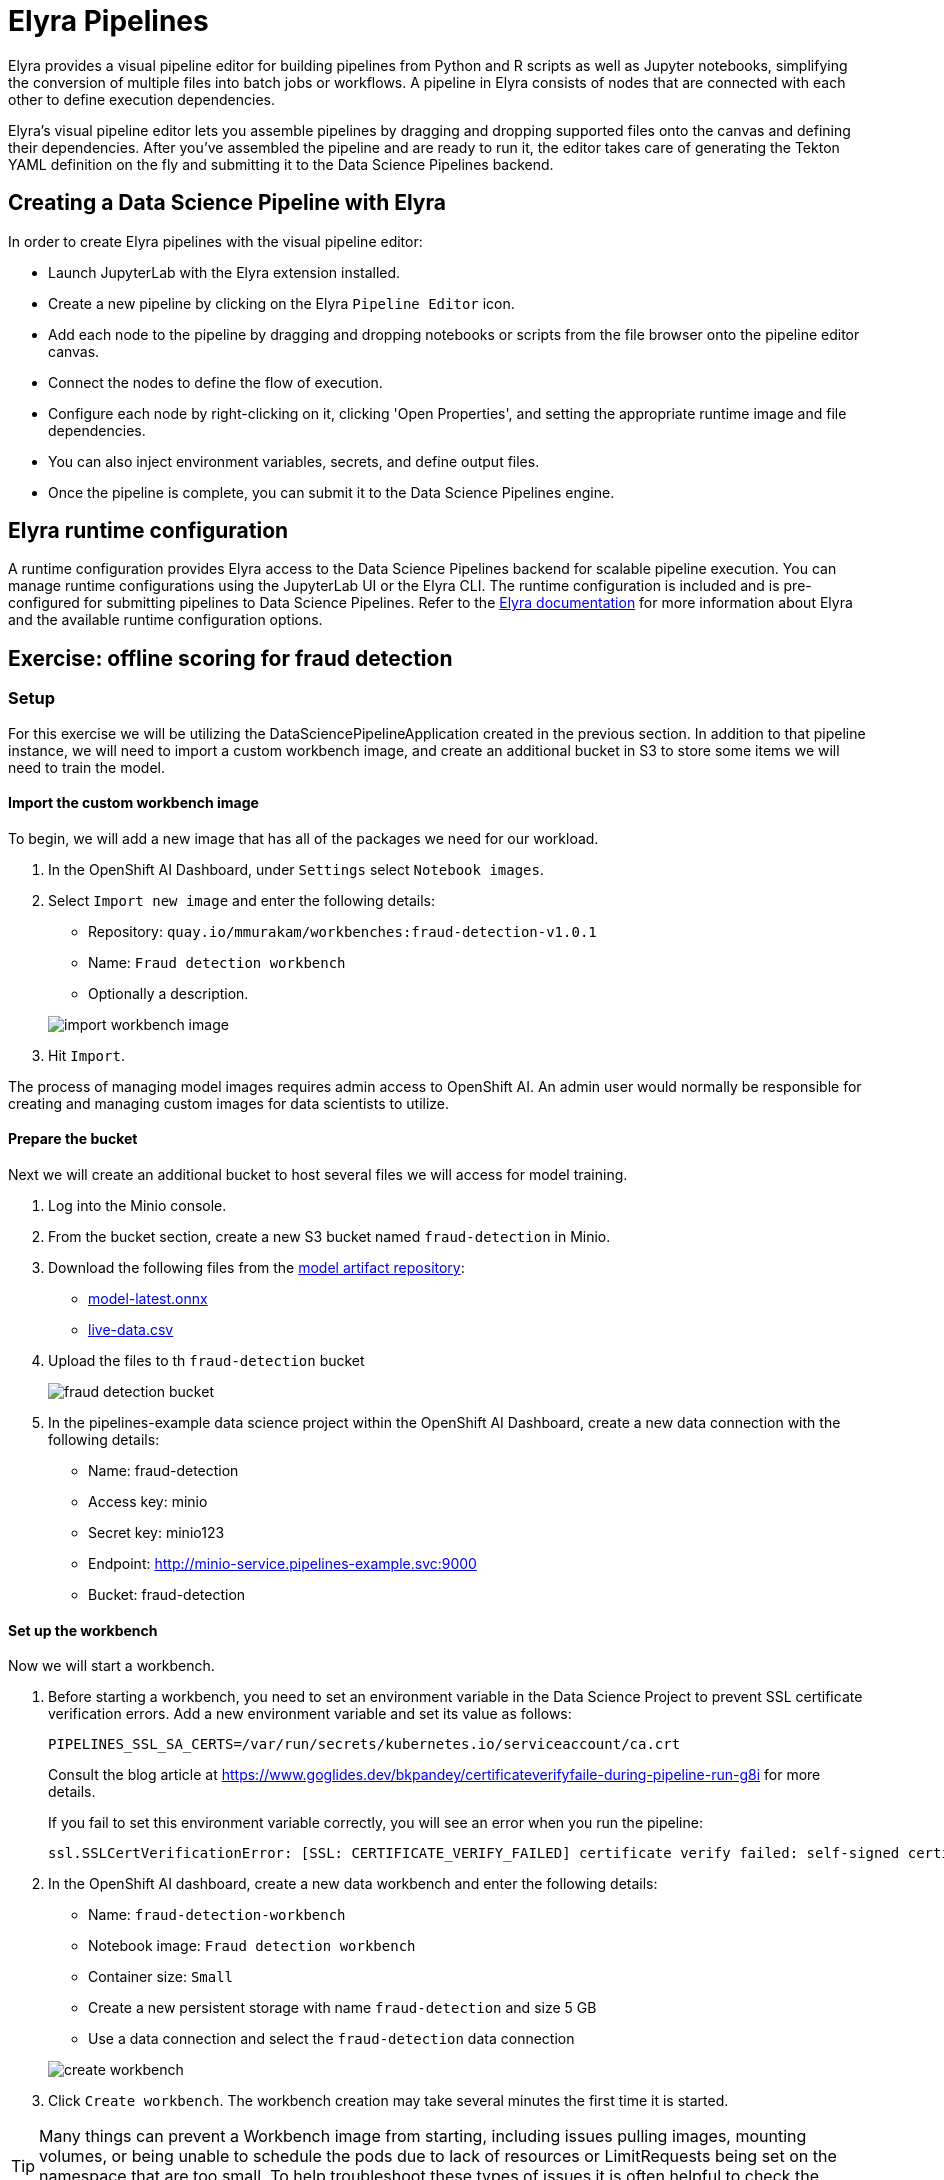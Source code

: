 = Elyra Pipelines

Elyra provides a visual pipeline editor for building pipelines from Python and R scripts as well as Jupyter notebooks, simplifying the conversion of multiple files into batch jobs or workflows. A pipeline in Elyra consists of nodes that are connected with each other to define execution dependencies.

Elyra's visual pipeline editor lets you assemble pipelines by dragging and dropping supported files onto the canvas and defining their dependencies. After you've assembled the pipeline and are ready to run it, the editor takes care of generating the Tekton YAML definition on the fly and submitting it to the Data Science Pipelines backend.

== Creating a Data Science Pipeline with Elyra

In order to create Elyra pipelines with the visual pipeline editor:

* Launch JupyterLab with the Elyra extension installed.
* Create a new pipeline by clicking on the Elyra `Pipeline Editor` icon.
* Add each node to the pipeline by dragging and dropping notebooks or scripts from the file browser onto the pipeline editor canvas.
* Connect the nodes to define the flow of execution.
* Configure each node by right-clicking on it, clicking 'Open Properties', and setting the appropriate runtime image and file dependencies.
* You can also inject environment variables, secrets, and define output files.
* Once the pipeline is complete, you can submit it to the Data Science Pipelines engine.

== Elyra runtime configuration

A runtime configuration provides Elyra access to the Data Science Pipelines backend for scalable pipeline execution. You can manage runtime configurations using the JupyterLab UI or the Elyra CLI. The runtime configuration is included and is pre-configured for submitting pipelines to Data Science Pipelines. Refer to the https://elyra.readthedocs.io/en/latest/user_guide/runtime-conf.html#kubeflow-pipelines-configuration-settings[Elyra documentation] for more information about Elyra and the available runtime configuration options.

== Exercise: offline scoring for fraud detection

=== Setup

For this exercise we will be utilizing the DataSciencePipelineApplication created in the previous section.  In addition to that pipeline instance, we will need to import a custom workbench image, and create an additional bucket in S3 to store some items we will need to train the model.

==== Import the custom workbench image

To begin, we will add a new image that has all of the packages we need for our workload.

. In the OpenShift AI Dashboard, under `Settings` select `Notebook images`.

. Select `Import new image` and enter the following details:
+
--
* Repository: `quay.io/mmurakam/workbenches:fraud-detection-v1.0.1`
* Name: `Fraud detection workbench`
* Optionally a description.
--
+
image::import-workbench-image.png[]

. Hit `Import`.

[Note]
====
The process of managing model images requires admin access to OpenShift AI.  An admin user would normally be responsible for creating and managing custom images for data scientists to utilize.
====

==== Prepare the bucket

Next we will create an additional bucket to host several files we will access for model training.

. Log into the Minio console.

. From the bucket section, create a new S3 bucket named `fraud-detection` in Minio.

. Download the following files from the https://github.com/mamurak/os-mlops-artefacts/tree/fraud-detection-model-v0.1[model artifact repository]:
+
--
* https://github.com/mamurak/os-mlops-artefacts/blob/fraud-detection-model-v0.1/models/fraud-detection/model-latest.onnx[model-latest.onnx]
* https://github.com/mamurak/os-mlops-artefacts/blob/fraud-detection-model-v0.1/data/fraud-detection/live-data.csv[live-data.csv]
--

. Upload the files to th `fraud-detection` bucket
+
image::fraud-detection-bucket.png[]

. In the pipelines-example data science project within the OpenShift AI Dashboard, create a new data connection with the following details:
+
--
* Name: fraud-detection
* Access key: minio
* Secret key: minio123
* Endpoint: http://minio-service.pipelines-example.svc:9000
* Bucket: fraud-detection
--

==== Set up the workbench

Now we will start a workbench.

. Before starting a workbench, you need to set an environment variable in the Data Science Project to prevent SSL certificate verification errors. Add a new environment variable and set its value as follows:
+
```bash
PIPELINES_SSL_SA_CERTS=/var/run/secrets/kubernetes.io/serviceaccount/ca.crt 
```
+
Consult the blog article at https://www.goglides.dev/bkpandey/certificateverifyfaile-during-pipeline-run-g8i for more details.
+
If you fail to set this environment variable correctly, you will see an error when you run the pipeline:
+
```bash
ssl.SSLCertVerificationError: [SSL: CERTIFICATE_VERIFY_FAILED] certificate verify failed: self-signed certificate in certificate chain...
```

. In the OpenShift AI dashboard, create a new data workbench and enter the following details:
+
--
* Name: `fraud-detection-workbench`
* Notebook image: `Fraud detection workbench`
* Container size: `Small`
* Create a new persistent storage with name `fraud-detection` and size 5 GB
* Use a data connection and select the `fraud-detection` data connection
--
+
image::create-workbench.png[]

. Click `Create workbench`.  The workbench creation may take several minutes the first time it is started.

[TIP]
====
Many things can prevent a Workbench image from starting, including issues pulling images, mounting volumes, or being unable to schedule the pods due to lack of resources or LimitRequests being set on the namespace that are too small.  To help troubleshoot these types of issues it is often helpful to check the events on the Deployment and Pods created by the Notebook object.
====

==== Set up pipeline storage

While the workbench is starting, we will create a persistent volume that the pipeline will use to persist and exchange data across tasks.

. Select `Add cluster storage` and enter the following details:
+
--
* Name: `offline-scoring-data-volume`
* Persistent storage size: 5 GB
--

. Click `Add storage`
+
image::pipeline-storage.png[]

This volume will only be utilized in our pipeline, and will not be used in the interactive Workbench environment, so there is no need for this volume to be mounted in our Workbench.

=== Working with Elyra

==== Exploring the Code

Once the workbench has successfully started, we will being the process of exploring and building our pipeline.

. Clone the course git repository:
+
```
https://github.com/RedHatQuickCourses/rhods-qc-apps.git
```

. Within the cloned repository, navigate to the `5.pipelines/elyra` folder. The folder contains all the code that is needed for running offline scoring with a given model. The example contains the following Python modules:
+
--
* `data_ingestion.py` for downloading a dataset from an S3 bucket,
* `preprocessing.py` for preprocessing the downloaded dataset,
* `model_loading.py` for downloading a model artefact from an S3 bucket,
* `scoring.py` for running the classification on the preprocessed data using the downloaded model,
* `results_upload.py` for uploading the classification results to an S3 bucket.
--
+
[NOTE]
====
In Elyra, each pipeline step is implemented by a separate file such as Python modules in our example. In line with software development best practices, pipelines are best implemented in a modular fashion, i.e. across several components. This way, generic pipeline tasks like data ingestion can be re-used in many different pipelines addressing different use cases.
====

. Explore these Python modules to get an understanding of the workflow. A few points of note:
+
Three tasks (data ingestion, model loading, results upload) access the S3 backend. Instead of hardcoding the connection parameters into the pipeline code, these parameters are instead read from the environment at runtime:
+
```
s3_endpoint_url = environ.get('AWS_S3_ENDPOINT')
s3_access_key = environ.get('AWS_ACCESS_KEY_ID')
s3_secret_key = environ.get('AWS_SECRET_ACCESS_KEY')
s3_bucket_name = environ.get('AWS_S3_BUCKET')
```
+
This approach is in line with best practices of handling credentials and allows us to control which S3 buckets are consumed in a given runtime context without changing the code. Importantly, these parameters are stored in a data connection, which is mounted into workbenches and pipeline pods to expose their values to the pipeline tasks.
+
Three tasks (preprocessing, scoring, results upload) require access to files that were stored by previous tasks. This is not an issue if we execute the code within the same filesystem like in the workbench, but since each task is later executed within a separate container in Data Science Pipelines, we can't assume that the tasks automatically have access to each other's files. Note that the dataset and result files are stored and read within a given data folder (`/data`), while the model artifact is stored and read in the respective working directory. We will see later how Elyra is capable of handling data passing in these contexts.

==== Running the Code Interactively

The Python modules cover the offline scoring tasks end-to-end, so we can run the code in the workbench to perform all needed tasks interactively.

For this, open the `offline-scoring.ipynb` Jupyter notebook. This notebook references each of the Python modules, so once you execute the notebook cells, you're executing the individual tasks implemented in the modules. This is a great way to develop, test, and debug the code that the pipeline will execute.

[NOTE]
====
It's not recommended to rely on workbenches and Jupyter notebooks for production use cases. Implement your pipeline code in native Python modules and test it interactively in a notebook session. Applying the code in production requires stability, auditability, and reproducibility, which workbenches and Jupyter notebooks are not designed for.
====

==== Building the Pipeline

Let's now use Elyra to package the code into a pipeline and submit it to the Data Science Pipelines backend in order to:

* Rely on the pipeline scheduler to manage the pipeline execution without having to depend on my workbench session,
* Keep track of the pipeline execution along with the previous executions,
* Be able to control resource usage of individual pipeline tasks in a fine-grained manner.

//-

. Within the workbench, open the launcher by clicking on the blue plus button in the top left hand corner.
+
image::launcher.png[]

. Click on the `Pipeline Editor` tile in the launcher menu. This opens up Elyra's visual pipeline editor. Use the visual pipeline editor to drag-and-drop files from the file browser onto the canvas area. These files then define the individual tasks of your pipeline.

. Drag the `data_ingestion.py` module onto the empty canvas.  This will allow the pipeline to ingest the data we want to classify.
+
image::pipeline-1.png[]

. Next, drag the preprocessing.py` module onto the canvas, right next to the `data_ingestion.py` module.
+
image::pipeline-2.png[]

. Connect the `Output Port` (right black dot of the task icon) of the `data_ingestion` task with the `Input Port` (left black dot of the task icon) of the `preprocessing` task by drawing a line between these ports (click, hold & draw, release).
+
image::pipeline-3.png[]
+
You should now see the two nodes connected through a solid line. We have now defined a simple pipeline with two tasks, which are executed sequentially, first data ingestion and then preprocessing.
+
[NOTE]
====
By visually defining pipeline tasks and connections, we can define _graphs_ spanning many nodes and interconnections. Elyra and Data Science Pipelines support the creation and execution of arbitrary _directed acyclic graphs_ (DAGs), i.e. graphs with a sequential order of nodes and without loops.
====

. Now add the `scoring.py` and `results_upload.py` modules to the pipeline and connect them to form a straight 4-step pipeline.
+
image::pipeline-4.png[]

. In addition to the `preprocessing.py` task, the `scoring.py` module also requires `model_loading.py` as an additional input.  Since `model_loading.py` does not require any inputs from any other tasks, it can be executed in parallel to the other tasks.
+
Drag the `model_loading.py` module to the canvas and connect the output of the `model_loading.py` to the input of `scoring.py`.
+
image:pipeline-5.png[]

We have now created the final graph representation of the offline scoring pipeline using the five available modules. With this we have fully defined the full pipeline code and its order of execution. 

==== Configuring the pipeline

Before we can submit our pipeline, we have to configure the pipeline to specify:

* Set the dependencies for each step, i.e. the corresponding runtime images
* Configure how data is passed between the steps
* Configure the S3 credentials as environment variables during runtime
* Optionally, configure the available compute resources per step

//-

. To begin, we will configure a new Runtime Image by opening th `Runtime Images` menu from the left toolbar.

. Select `Create new runtime image` via the plus sign in the top portion of the menu.
+
image::runtime-images.png[]

. Fill out the required values:
+
--
* display name: `fraud detection runtime`
* image name: `quay.io/mmurakam/runtimes:fraud-detection-v0.2.0`
--
+
image::runtime-image-2.png[]

. Click `Save & Close`
+
[NOTE]
====
For every custom workbench image, we recommend building a corresponding pipeline runtime image to ensure consistency between interactive and pipeline-based code execution.  Notebook images can be utilized as a pipeline execution environment, but they contain additional packages needed for the interactive development experience and are often larger than necessary for the pipeline execution.
====

. Next we will configure this runtime image to be used by our pipeline. Open the pipeline settings in the Elyra pipeline editor via `Open Panel` in the top right corner of the editor.
+
image::pipeline-config-1.png[]

. Select the `PIPELINE PROPERTIES` tab of the settings menu. Configurations in this section apply defaults to all nodes in the pipeline.

. Scroll down to `Generic Node Defaults` and click on the drop down menu of `Runtime Image`. Select the `fraud detection runtime` that we previously defined.

. Next we will configure the data connection to the fraud-detection bucket as a `Kubernetes Secret`.  In the `PIPELINE PROPERTIES` section add four entries for the following parameters:
+
--
* `AWS_ACCESS_KEY_ID`
* `AWS_SECRET_ACCESS_KEY`
* `AWS_S3_ENDPOINT`
* `AWS_S3_BUCKET`
--
+ 
Each parameter will include the following options:
+
--
* `Environment Variable`: the parameter name
* `Secret Name`: `aws-connection-fraud-detection` (the name of the Kubernetes secret belonging to the data connection)
* `Secret Key`: the parameter name
--
+
image::pipeline-config-3.png[]
+
[NOTE]
====
A data connection in OpenShift AI is a standard Kubernetes secret that adheres to a specific format.  A data connection name is always pre-pended with `aws-connection-`.  To explore the data connection you can find the secret in the `Workloads` -> `Secrets` menu in the OpenShift Web Console.
====
+
[NOTE]
====
The AWS default region is another parameter in the data connection, which is used for AWS S3-based connections. In case of self-managed S3 backends such as Minio or OpenShift Data Foundation, this parameter can be safely ignored.  Alternatively, when using an AWS bucket, you can skip the endpoint, as it is inferred by the region parameter.
====

. Next we will configure the data to be passed between the nodes. Click on the `model_loading.py` node. If you're still in the configuration menu, you should now see the `NODE PROPERTIES` tab. If not, right-click on the node and select `Open Properties`.
+
image::pipeline-config-4.png[]

. Under `Runtime Image` and `Kubernetes Secret`, you can see that the global pipeline settings are used by default.

. In the `Outputs` section, you can declare one or more _output files_. These output files are created by this pipeline task and are made available to all subsequent tasks.

. Click `Add` in the `Output File` section and input `model.onnx`. This ensures that the downloaded model artifact is available to downstream tasks, including the `scoring.py` task.
+
image::pipeline-config-5.png[]
+
[NOTE]
====
By default, all files within a containerized task are removed after its execution, so declaring files explicitly as output files is one way to ensure that they can be reused in downstream tasks.

Output files are automatically managed by Data Science Pipelines, and stored in the S3 bucket we configured when setting up the DataSciencePipelineApplication.
====


. Next we will configure the `offline-scoring-data-volume` we previously setup to allow the steps to store additional data as a mounted volume.  
+
In the `NODE PROPERTIES` section of the `data_ingrestion.py` node, click `Add` in the `Data Volumes` section.  Enter the following configuration options:
+
* Mount Path: `/data`
* Persistent Volume Claim Name: `offline-scoring-data-volume`
+
image::pipeline-config-6.png[]

. Repeat the same `Data Volumes` configuration for the following tasks in the pipeline:
+
--
* `preprocessing.py`
* `scoring.py`
* `results_upload.py`
--
+
[NOTE]
====
`Mount Volumes` and `Output Files` both provide the ability for files to persist between tasks and each has different strengths and weaknesses.

`Output Files` are generally easy to configure and don't require the creation of any additional kubernetes resources.  One disadvantage is that Output files are that it can generate a large amount of additional read and writes to S3 which may slow down a pipelines execution.

`Mount Volumes` can be helpful when a large amount of files, or a large dataset is required to be stored.  `Mount Volumes` also have the ability to persist data between runs of a pipeline, which can allow a volume to act as a cache for files between executions.
====
+
[NOTE]
====
We could have declared the data volume as a global pipeline property for simplicity. However, this would have prevented parallel execution of model loading and data ingestion/preprocessing since data volumes can only be used by single tasks by default.
====

. Rename the pipeline file to `offline-scoring.pipeline` and hit `Save Pipeline` in the top toolbar.
+
image::pipeline-config-7.png[]

==== Running the pipeline

We have now fully created and configured the pipeline, so let's now see it in action!

. In the visual editor, click on the Play icon (`Run Pipeline`). Leave the default values and hit `OK`.
+
[TIP]
====
"Data Science Pipelines" should be selected as the default execution environment automatically when starting the pipeline run. OpenShift AI will automatically configure and select the DataSciencePipelinesApplication instance we created previously as the default execution environment provided the DataSciencePipelinesApplication was created before the Workbench was started and it is located in the same namespace as the Workbench.

If you wish to use DataSciencePipelinesApplication that is located in a different namespace from your workbench you can manually configure an execution environment.
====
+
[WARNING]
====
If you configure the pipeline server after you have created a workbench and specified a notebook image within the workbench, you will not be able to execute the pipeline, even after restarting the notebook.

To solve this problem:

1. Stop the running notebook.
2. Edit the workbench to make a small modification.
For example, add a new dummy environment variable, or delete an existing unnecessary environment variable.
Save your changes.
3. Restart the notebook.
4. In the left sidebar of JupyterLab, click Runtimes.
5. Confirm that the default Data Science Pipelines runtime is selected.
====

. Elyra is now converting your pipeline definition into a Tekton YAML representation and sending it to the Data Science Pipelines backend. After a few second you should see confirmation that the pipeline has been successfully submitted.
+
image::pipeline-submit.png[]

. To monitor the pipeline's execution, click on the `Run Details` link, which takes you to the pipeline run view within the RHOAI dashboard. Here you can track in real-time how each pipeline task is processed and whether it fails or resolves successfully.
+
image::pipeline-run.png[]

. To confirm that the pipeline has indeed produced fraud detection scoring results, view the content of the `fraud-detection` bucket. You should now see a new CSV file containing the predicted result of each transaction within the used dataset.
+
image::fraud-detection-bucket-2.png[]

. Navigate back to the `Runs` overview in the RHOAI dashboard, to see the history of all ongoing and previous pipeline executions and compare their run durations and status.
+
image::pipeline-runs.png[]

. In the `Scheduled` tab you're able to schedule runs of the offline scoring pipeline according to a predefined schedule such as daily or according to a Cron statement.
+
image::pipeline-scheduled.png[]
+
[WARNING]
====
Pipeline versioning is not fully implemented in Data Science Pipelines.
If you change an Elyra pipeline that you have already submitted before, the initial version might get executed.

To ensure that your latest changes are executed, you have two options:

* Delete the pipeline through the dashboard before running the pipeline again.
* When you run the pipeline, define a new name for the new pipeline version (e.g `my-pipeline-1`, `my-pipeline-2`).
====

==== Tracking the pipeline artifacts

Let's finally peek behind the scenes and inspect the S3 bucket that Elyra and Data Science Pipelines use to store the pipeline artifacts.

. View the contents of the `fraud-detection-pipelines` bucket, which we referenced through the `pipelines` data connection. You can see three types of folders:
+
--
* `pipelines`: A folder used by Data Science Pipelines to store all pipeline definitions in Tekton YAML format.
* `artifacts`: A folder used by Data Science Pipelines to store the metadata of each pipeline task for each pipeline run.
* One folder for each pipeline run with name `[pipeline-name]-[timestamp]`. These folders are managed by Elyra and contain all file dependencies, log files, and output files of each task.
--
+
[NOTE]
====
The logs from the Tekton Pipeline submitted from Elyra will show generic task information and logs, including showing the execution of our python files as a subtask.  Log details from our code is not recorded in the pipeline logs.  

To view logs from the execution of our code, you can find the log files from our tasks in the runs in the Data Science Pipelines bucket.
====

image::pipelines-bucket.png[]

image::pipeline-artifacts.png[]

Now that we have seen how to work with Data Science Pipelines through Elyra, let's take a closer look at the Kubeflow Pipelines SDK.
